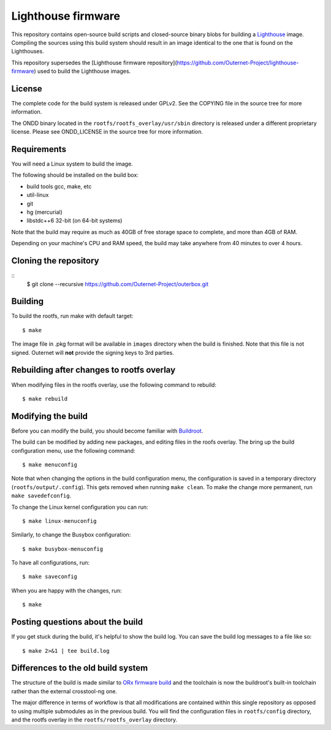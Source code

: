 ===================
Lighthouse firmware
===================

This repository contains open-source build scripts and closed-source binary
blobs for building a `Lighthouse <https://outernet.is/lighthouse/>`_ image.
Compiling the sources using this build system should result in an image
identical to the one that is found on the Lighthouses.

This repository supersedes the [Lighthouse firmware 
repository](https://github.com/Outernet-Project/lighthouse-firmware) used to
build the Lighthouse images. 

License
=======

The complete code for the build system is released under GPLv2. See the COPYING
file in the source tree for more information.

The ONDD binary located in the ``rootfs/rootfs_overlay/usr/sbin`` directory is
released under a different proprietary license. Please see ONDD_LICENSE in the
source tree for more information.

Requirements
============

You will need a Linux system to build the image.

The following should be installed on the build box:

- build tools gcc, make, etc
- util-linux
- git
- hg (mercurial)
- libstdc++6 32-bit (on 64-bit systems)

Note that the build may require as much as 40GB of free storage space to
complete, and more than 4GB of RAM.

Depending on your machine's CPU and RAM speed, the build may take anywhere from
40 minutes to over 4 hours.

Cloning the repository
======================
::
    $ git clone --recursive https://github.com/Outernet-Project/outerbox.git
    

Building
========

To build the rootfs, run make with default target::

    $ make

The image file in .pkg format will be available in ``images`` directory when
the build is finished. Note that this file is not signed. Outernet will **not**
provide the signing keys to 3rd parties.

Rebuilding after changes to rootfs overlay
==========================================

When modifying files in the rootfs overlay, use the following command to
rebuild::

    $ make rebuild

Modifying the build
===================

Before you can modify the build, you should become familiar with `Buildroot
<https://buildroot.org/docs.html>`_.

The build can be modified by adding new packages, and editing files in the
roofs overlay. The bring up the build configuration menu, use the following
command::

    $ make menuconfig

Note that when changing the options in the build configuration menu, the
configuration is saved in a temporary directory (``rootfs/output/.config``).
This gets removed when running ``make clean``. To make the change more
permanent, run ``make savedefconfig``.

To change the Linux kernel configuration you can run::

    $ make linux-menuconfig

Similarly, to change the Busybox configuration::

    $ make busybox-menuconfig

To have all configurations, run::

    $ make saveconfig

When you are happy with the changes, run::

    $ make

Posting questions about the build
=================================

If you get stuck during the build, it's helpful to show the build log. You can
save the build log messages to a file like so::

    $ make 2>&1 | tee build.log

Differences to the old build system
===================================

The structure of the build is made similar to
`ORx firmware build <https://github.com/Outernet-Project/orx-rpi>`_ and the
toolchain is now the buildroot's built-in toolchain rather than the external
crosstool-ng one.

The major difference in terms of workflow is that all modifications are
contained within this single repository as opposed to using multiple submodules
as in the previous build. You will find the configuration files in
``rootfs/config`` directory, and the rootfs overlay in the
``rootfs/rootfs_overlay`` directory.

